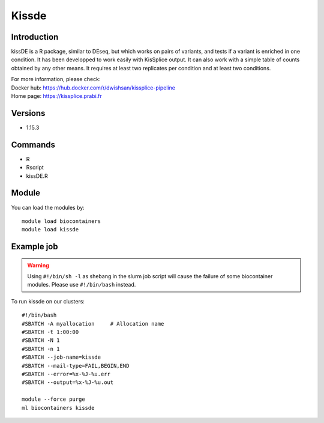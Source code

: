 .. _backbone-label:

Kissde
==============================

Introduction
~~~~~~~~
kissDE is a R package, similar to DEseq, but which works on pairs of variants, and tests if a variant is enriched in one condition. It has been developped to work easily with KisSplice output. It can also work with a simple table of counts obtained by any other means. It requires at least two replicates per condition and at least two conditions.


| For more information, please check:
| Docker hub: https://hub.docker.com/r/dwishsan/kissplice-pipeline 
| Home page: https://kissplice.prabi.fr

Versions
~~~~~~~~
- 1.15.3

Commands
~~~~~~~
- R
- Rscript
- kissDE.R

Module
~~~~~~~~
You can load the modules by::

    module load biocontainers
    module load kissde

Example job
~~~~~
.. warning::
    Using ``#!/bin/sh -l`` as shebang in the slurm job script will cause the failure of some biocontainer modules. Please use ``#!/bin/bash`` instead.

To run kissde on our clusters::

    #!/bin/bash
    #SBATCH -A myallocation     # Allocation name
    #SBATCH -t 1:00:00
    #SBATCH -N 1
    #SBATCH -n 1
    #SBATCH --job-name=kissde
    #SBATCH --mail-type=FAIL,BEGIN,END
    #SBATCH --error=%x-%J-%u.err
    #SBATCH --output=%x-%J-%u.out

    module --force purge
    ml biocontainers kissde
